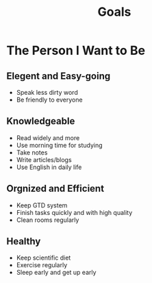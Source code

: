 #+title: Goals
#+startup: show2levels

* The Person I Want to Be
** Elegent and Easy-going
- Speak less dirty word
- Be friendly to everyone

** Knowledgeable
- Read widely and more
- Use morning time for studying
- Take notes
- Write articles/blogs
- Use English in daily life

** Orgnized and Efficient
- Keep GTD system
- Finish tasks quickly and with high quality
- Clean rooms regularly

** Healthy
- Keep scientific diet
- Exercise regularly
- Sleep early and get up early
